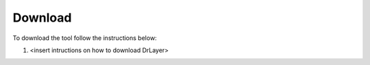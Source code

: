 Download
==========================================================

To download the tool follow the instructions below:

1. <insert intructions on how to download DrLayer>


